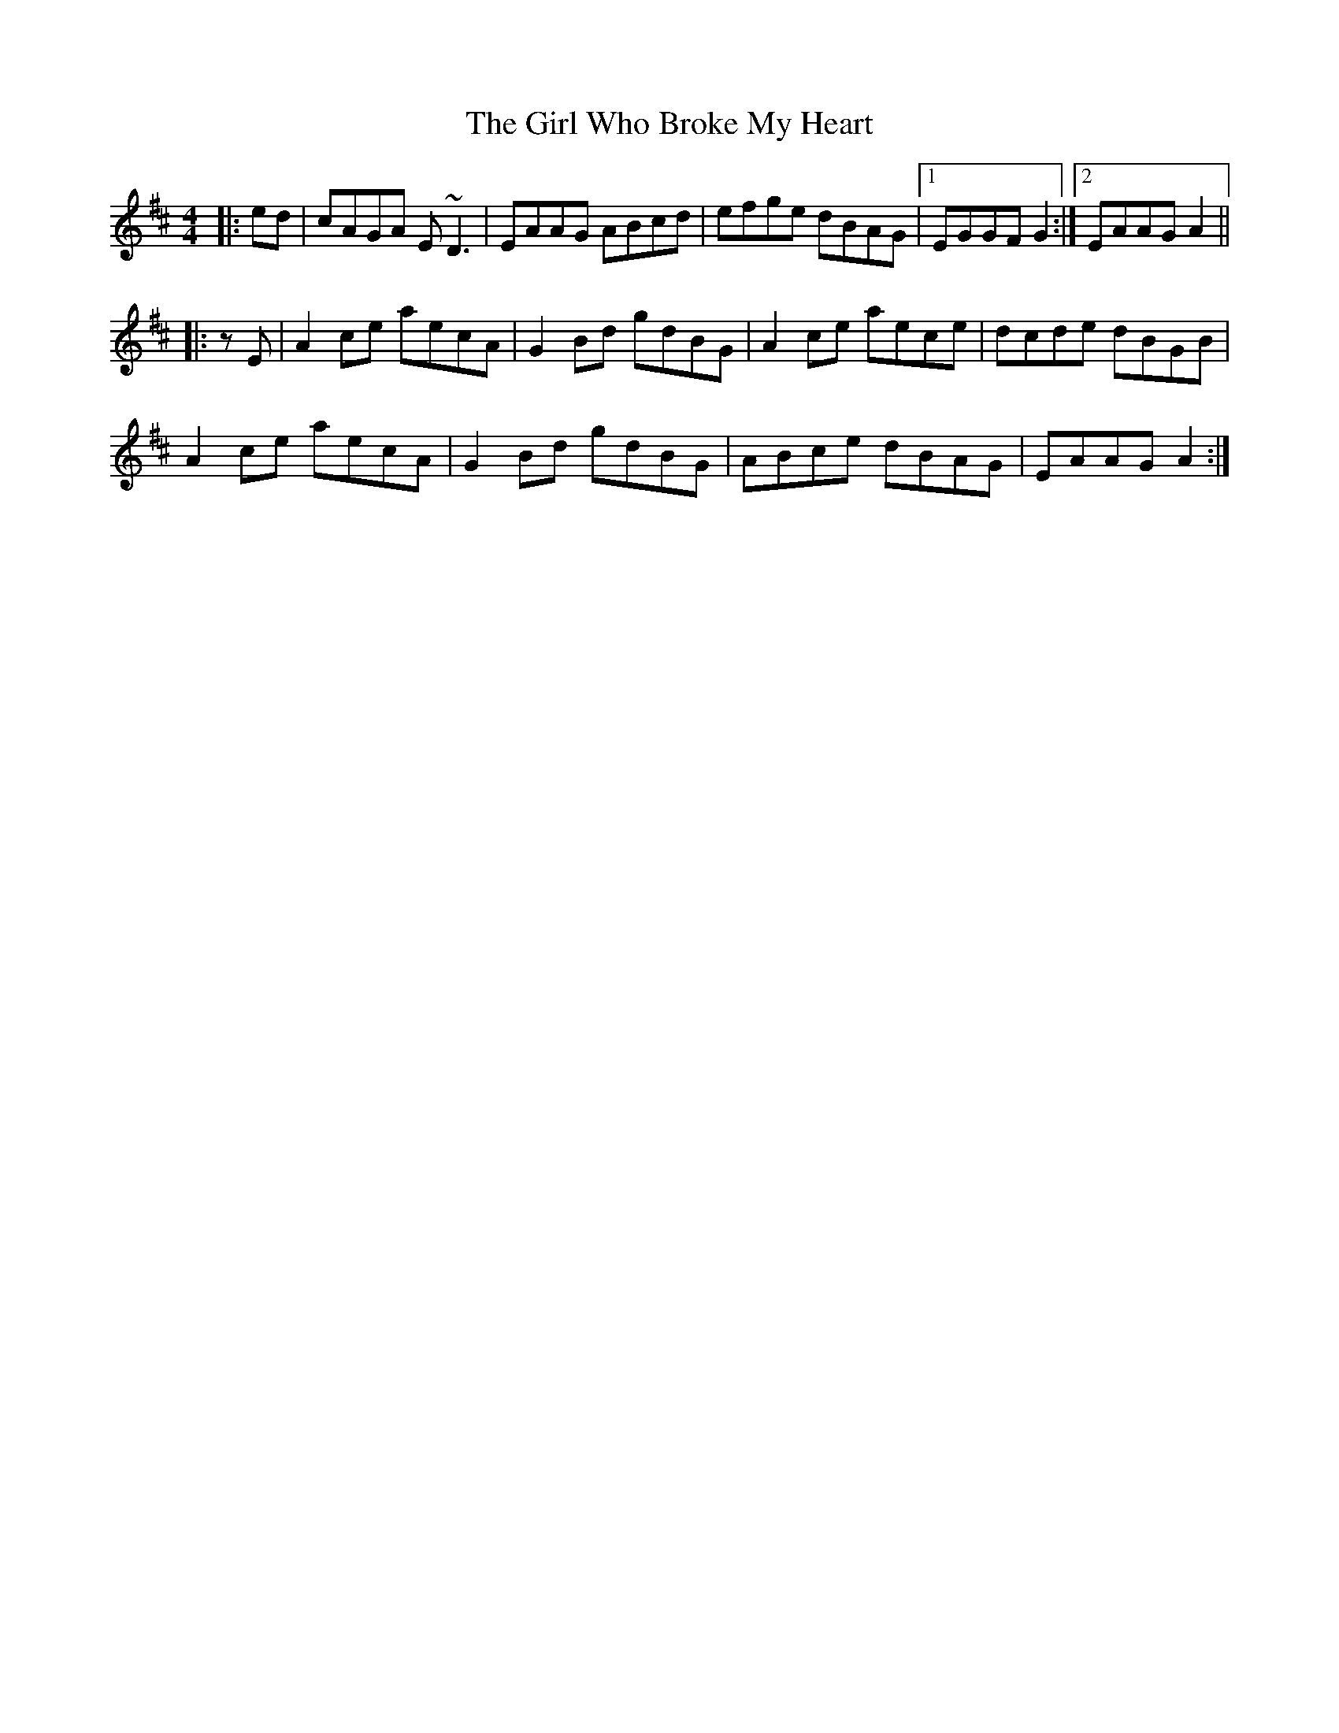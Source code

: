 X: 15267
T: Girl Who Broke My Heart, The
R: reel
M: 4/4
K: Amixolydian
|:ed|cAGA E~D3|EAAG ABcd|efge dBAG|1 ,3 EGGF G2:|2 ,4 EAAG A2||
|:zE|A2ce aecA|G2Bd gdBG|A2ce aece|dcde dBGB|
A2ce aecA|G2Bd gdBG|ABce dBAG|EAAG A2:|

